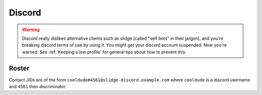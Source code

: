 Discord
-------

.. warning::
  Discord really dislikes alternative clients such as slidge (called "self bots" in their jargon),
  and you're breaking discord terms of use by using it. You might get your discord account suspended.
  Now you're warned. See :ref:`Keeping a low profile` for general tips about how to prevent this.

Roster
******

Contact JIDs are of the form ``cooldude#4561@slidge-discord.example.com`` where ``cooldude`` is a
discord username and ``4561`` their discriminator.
